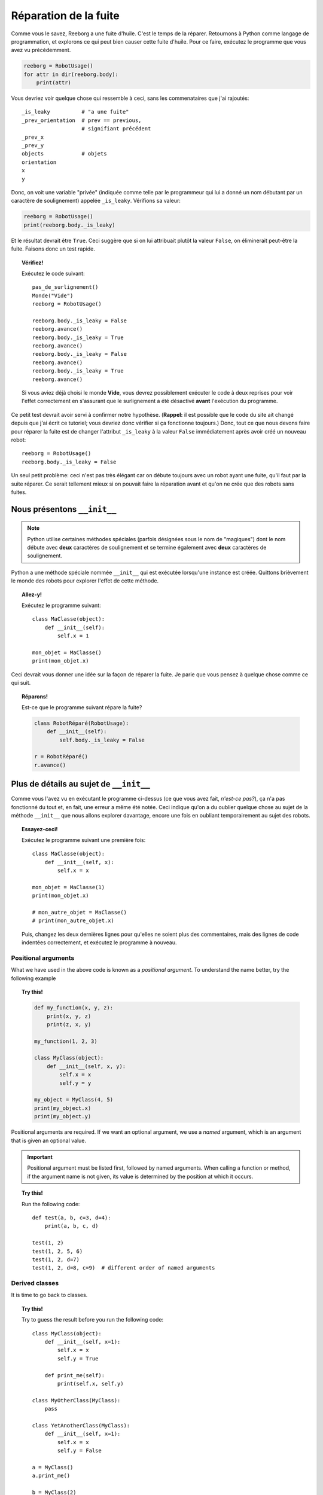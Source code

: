 Réparation de la fuite
======================

Comme vous le savez, Reeborg a une fuite d'huile.
C'est le temps de la réparer.
Retournons à Python comme langage de programmation, et explorons
ce qui peut bien causer cette fuite d'huile.
Pour ce faire, exécutez le programme que vous avez vu
précédemment.

.. code-block:: py3

    reeborg = RobotUsage()
    for attr in dir(reeborg.body):
        print(attr)

Vous devriez voir quelque chose qui ressemble à ceci, sans
les commenataires que j'ai rajoutés::

    _is_leaky          # "a une fuite"
    _prev_orientation  # prev == previous,
                       # signifiant précédent
    _prev_x
    _prev_y
    objects            # objets
    orientation
    x
    y

Donc, on voit une variable "privée" (indiquée comme telle par le
programmeur qui lui a donné un nom débutant par un caractère de soulignement)
appelée ``_is_leaky``.  Vérifions sa valeur:

.. code-block:: py3

    reeborg = RobotUsage()
    print(reeborg.body._is_leaky)

Et le résultat devrait être ``True``.  Ceci suggère que si
on lui attribuait plutôt la valeur ``False``, on éliminerait
peut-être la fuite.  Faisons donc un test rapide.

.. topic:: Vérifiez!

    Exécutez le code suivant::

        pas_de_surlignement()
        Monde("Vide")
        reeborg = RobotUsage()

        reeborg.body._is_leaky = False
        reeborg.avance()
        reeborg.body._is_leaky = True
        reeborg.avance()
        reeborg.body._is_leaky = False
        reeborg.avance()
        reeborg.body._is_leaky = True
        reeborg.avance()

    Si vous aviez déjà choisi le monde **Vide**, vous devrez possiblement
    exécuter le code à deux reprises pour voir l'effet correctement en s'assurant
    que le surlignement a été désactivé **avant** l'exécution du programme.

Ce petit test devrait avoir servi à confirmer notre hypothèse.
(**Rappel:** il est possible que le code du site ait changé depuis que
j'ai écrit ce tutoriel; vous devriez donc vérifier si ça fonctionne
toujours.)  Donc, tout ce que nous devons faire pour réparer la fuite est
de changer l'attribut ``_is_leaky`` à la valeur ``False`` immédiatement
après avoir créé un nouveau robot::

    reeborg = RobotUsage()
    reeborg.body._is_leaky = False

Un seul petit problème: ceci n'est pas très élégant car on débute toujours
avec un robot ayant une fuite, qu'il faut par la suite réparer.
Ce serait tellement mieux si on pouvait faire la réparation avant et qu'on
ne crée que des robots sans fuites.


Nous présentons ``__init__``
-----------------------------

.. note::

    Python utilise certaines méthodes spéciales (parfois désignées sous
    le nom de "magiques") dont le nom débute avec **deux** caractères
    de soulignement et se termine également avec **deux** caractères de soulignement.

Python a une méthode spéciale nommée ``__init__`` qui est exécutée lorsqu'une
instance est créée.  Quittons brièvement le monde des robots pour
explorer l'effet de cette méthode.

.. topic:: Allez-y!

    Exécutez le programme suivant::

        class MaClasse(object):
            def __init__(self):
                self.x = 1

        mon_objet = MaClasse()
        print(mon_objet.x)

Ceci devrait vous donner une idée sur la façon de réparer la fuite.
Je parie que vous pensez à quelque chose comme ce qui suit.

.. topic:: Réparons!

    Est-ce que le programme suivant répare la fuite?

    .. code-block:: py3

        class RobotRéparé(RobotUsage):
            def __init__(self):
                self.body._is_leaky = False

        r = RobotRéparé()
        r.avance()

Plus de détails au sujet de ``__init__``
----------------------------------------

Comme vous l'avez vu en exécutant le programme ci-dessus
(ce que vous avez fait, *n'est-ce pas?*), ça n'a pas
fonctionné du tout et, en fait, une erreur a même été notée.
Ceci indique qu'on a du oublier quelque chose au sujet de la méthode
``__init__`` que nous allons explorer davantage, encore une
fois en oubliant temporairement au sujet des robots.

.. topic:: Essayez-ceci!

    Exécutez le programme suivant une première fois::

        class MaClasse(object):
            def __init__(self, x):
                self.x = x

        mon_objet = MaClasse(1)
        print(mon_objet.x)

        # mon_autre_objet = MaClasse()
        # print(mon_autre_objet.x)

    Puis, changez les deux dernières lignes pour qu'elles ne soient
    plus des commentaires, mais des lignes de code indentées correctement,
    et exécutez le programme à nouveau.


Positional arguments
~~~~~~~~~~~~~~~~~~~~

What we have used in the above code is known as a *positional argument*.
To understand the name better, try the following example

.. topic:: Try this!

    .. code-block:: py3

        def my_function(x, y, z):
            print(x, y, z)
            print(z, x, y)

        my_function(1, 2, 3)

        class MyClass(object):
            def __init__(self, x, y):
                self.x = x
                self.y = y

        my_object = MyClass(4, 5)
        print(my_object.x)
        print(my_object.y)

Positional arguments are required.  If we want an optional argument,
we use a *named* argument, which is an argument that is given
an optional value.

.. important::

   Positional argument must be listed first, followed by named arguments.
   When calling a function or method, if the argument name is not given,
   its value is determined by the position at which it occurs.


.. topic:: Try this!

    Run the following code::

        def test(a, b, c=3, d=4):
            print(a, b, c, d)

        test(1, 2)
        test(1, 2, 5, 6)
        test(1, 2, d=7)
        test(1, 2, d=8, c=9)  # different order of named arguments

Derived classes
~~~~~~~~~~~~~~~

It is time to go back to classes.

.. topic:: Try this!

    Try to guess the result before you run the following code::

        class MyClass(object):
            def __init__(self, x=1):
                self.x = x
                self.y = True

            def print_me(self):
                print(self.x, self.y)

        class MyOtherClass(MyClass):
            pass

        class YetAnotherClass(MyClass):
            def __init__(self, x=1):
                self.x = x
                self.y = False

        a = MyClass()
        a.print_me()

        b = MyClass(2)
        b.print_me()

        c = MyOtherClass(3)
        c.print_me()

        d = YetAnotherClass()
        d.print_me()

This approach **suggests** that, all we need to do when we want to change
the initialisation of derived classes is to **recopy** all of the
content of the parent's ``__init__`` method and change what we
need to change.  However, remember **Rule #3**:

.. important::

    **Rule # 3**
        When writing computer programs, do not repeat yourself.
        I repeat: **do not repeat yourself!**

Python has a special function that can help us avoiding repetition;
it is called ``super`` and can be used as shown in the following
example that you must try.

.. topic:: Try this!

    Run the following code::

        class MyClass(object):
            def __init__(self, x=1):
                self.x = x
                self.y = True

            def print_me(self):
                print(self.x, self.y)


        class YetAnotherClass(MyClass):
            def __init__(self, my_x=4):
                super().__init__(x=my_x)
                self.print_me()   # x and y from parent
                self.y = False

        d = YetAnotherClass()
        d.print_me()

In the above example, I used a variable ``my_x`` for the derived class; this is
not right but it was to help you understand the proper way of writing
the code as it has the weird assignement: ``x=x`` in the list of arguments.

.. topic:: Try this!

    Run the following code::

        class MyClass(object):
            def __init__(self, x=1):
                self.x = x
                self.y = True

            def print_me(self):
                print(self.x, self.y)


        class YetAnotherClass(MyClass):
            def __init__(self, x=1):
                super().__init__(x=x)
                self.print_me()   # x and y from parent
                self.y = False

        d = YetAnotherClass()
        d.print_me()

We are now ready to go back to fix Reeborg's leak.  However,
before we do so, I should mention another special Python method:
``__str__``.

As you saw in the above code, we found it useful to write a special
method to print all the relevant information about our instances.
Python has a standardized way to do this using ``__str__``.
In this special method, programmers create a **string** of characters
that is used when printing information they deem to be useful
about a given instance of a class.


.. topic:: Try this!

    Run the following code::

        class MyClass(object):
            def __init__(self, x=1):
                self.x = x
                self.y = True

            def __str__(self):
                return str(self.x) + " " + str(self.y)

        a = MyClass()
        print(a)

    Note that we made use of the special function ``str`` which converts
    its argument into a string of caracters.

Finally fixing the leak
-----------------------

We are finally ready to fix the oil leak.  We know that we
want to change the value of a single attribute (``_is_leaky``)
while keeping everything else the same.
This is how we can do it.

.. topic:: Try this!

    Fix the leak as follows in the world **Empty**::

        class RepairedRobot(UsedRobot):
            def __init__(self, x=1, y=1, orientation='e', tokens=0, leaky=False):
                super().__init__(x=x, y=y, orientation=orientation, tokens=tokens)
                self.body._is_leaky = leaky

        fixed = RepairedRobot(3, 3)
        leaky = RepairedRobot(5, 5, leaky=True)

        fixed.move()
        leaky.move()


Note that, rather than simply fixing the leak once and for all, we chose to
add another named argument to give us the option to have a leaky robot.
This can be useful when writing programs: we activate the leak while
debugging the program, and turn it off when everything is working correctly.

